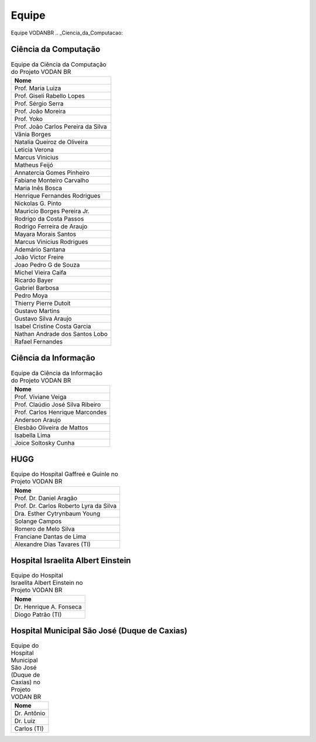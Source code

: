 Equipe
++++++

Equipe VODANBR
.. _Ciencia_da_Computacao:

Ciência da Computação
*********************

.. list-table:: Equipe da Ciência da Computação do Projeto VODAN BR
   :widths: 50
   :header-rows: 1

   * - Nome
   * - Prof. Maria Luiza 
   * - Prof. Giseli Rabello Lopes
   * - Prof. Sérgio Serra
   * - Prof. João Moreira
   * - Prof. Yoko
   * - Prof. João Carlos Pereira da Silva
   * - Vânia Borges
   * - Natalia Queiroz de Oliveira
   * - Leticia Verona
   * - Marcus Vinicius
   * - Matheus Feijó
   * - Annatercia Gomes Pinheiro
   * - Fabiane Monteiro Carvalho
   * - Maria Inês Bosca
   * - Henrique Fernandes Rodrigues
   * - Nickolas G. Pinto
   * - Mauricio Borges Pereira Jr.
   * - Rodrigo da Costa Passos
   * - Rodrigo Ferreira de Araujo
   * - Mayara Morais Santos
   * - Marcus Vinicius Rodrigues
   * - Ademário Santana
   * - João Victor Freire
   * - Joao Pedro G de Souza
   * - Michel Vieira Caifa
   * - Ricardo Bayer
   * - Gabriel Barbosa
   * - Pedro Moya
   * - Thierry Pierre Dutoit
   * - Gustavo Martins
   * - Gustavo Silva Araujo
   * - Isabel Cristine Costa Garcia
   * - Nathan Andrade dos Santos Lobo
   * - Rafael Fernandes


Ciência da Informação
*********************

.. list-table:: Equipe da Ciência da Informação do Projeto VODAN BR
   :widths: 50
   :header-rows: 1

   * - Nome
   * - Prof. Viviane Veiga
   * - Prof. Claúdio José Silva Ribeiro
   * - Prof. Carlos Henrique Marcondes
   * - Anderson Araujo
   * - Elesbão Oliveira de Mattos
   * - Isabella Lima
   * - Joice Soltosky Cunha

HUGG
****

.. list-table:: Equipe do Hospital Gaffreé e Guinle no Projeto VODAN BR
   :widths: 50
   :header-rows: 1

   * - Nome
   * - Prof. Dr. Daniel Aragão
   * - Prof. Dr. Carlos Roberto Lyra da Silva
   * - Dra. Esther Cytrynbaum Young
   * - Solange Campos
   * - Romero de Melo Silva
   * - Franciane Dantas de Lima
   * - Alexandre Dias Tavares (TI)

Hospital Israelita Albert Einstein
**********************************

.. list-table:: Equipe do Hospital Israelita Albert Einstein no Projeto VODAN BR
   :widths: 50
   :header-rows: 1

   * - Nome
   * - Dr. Henrique A. Fonseca
   * - Diogo Patrão (TI)

Hospital Municipal São José (Duque de Caxias)
*********************************************

.. list-table:: Equipe do Hospital Municipal São José (Duque de Caxias) no Projeto VODAN BR
   :widths: 50
   :header-rows: 1

   * - Nome
   * - Dr. Antônio
   * - Dr. Luiz
   * - Carlos (TI)
